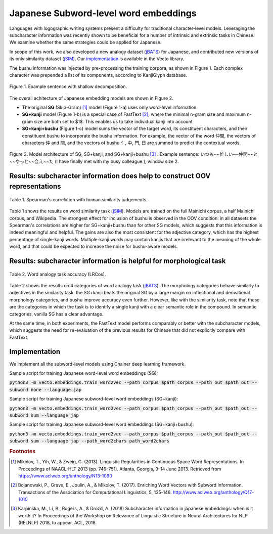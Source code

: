 .. title: Japanese Subword-level word embeddings
.. slug: subword_jp
.. tags: mathjax
.. use_math: true
.. hidetitle: True
.. pretty_url: True
.. template: subword_jp.tmpl

.. role:: emph

======================================
Japanese Subword-level word embeddings
======================================

Languages with logographic writing systems present a difficulty for traditional character-level models. Leveraging the subcharacter information was recently shown to be beneficial for a number of intrinsic and extrinsic tasks in Chinese. We examine whether the same strategies could be applied for Japanese.

.. TODO: add refs to Chinese papers

In scope of this work, we also developed a new analogy dataset (jBATS_) for Japanese, and contributed new versions of its only similarity dataset (jSIM_). Our `implementation`_ is available in the Vecto library.

The bushu information was injected by pre-processing the training corpora, as shown in Figure 1. Each complex character was prepended a list of its components, according to KanjiGlyph database.

.. figure:: /assets/img/subword/jap/bushu_example.png
  :width: 400 px
  :align: center

  Figure 1. Example sentence with shallow decomposition.

.. TODO: add ref to the database and individual kanji decomposition graph in the figure

The overall achitecture of Japanese embedding models are shown in Figure 2.

- The original **SG** (Skip-Gram) [#f1]_ model (Figure 1-a) uses only word-level information.
- **SG+kanji** model (Figure 1-b) is a special case of FastText [#f2]_, where the minimal n-gram size and maximum n-gram size are both set to $1$. This enables us to take individual kanji into account.
- **SG+kanji+bushu** (Figure 1-c) model sums the vector of the target word, its constituent characters, and their constituent bushu to incorporate the bushu information. For example, the vector of the word 仲間, the vectors of characters 仲 and 間, and the vectors of bushu 亻, 中, 門, 日 are summed to predict the contextual words.

.. figure:: /assets/img/subword/jap/models.png
   :width: 600 px
   :align: center

   Figure 2. Model architecture of SG, SG+kanji, and SG+kanji+bushu [#f3]_ .
   Example sentence: いつも~~忙しい~~仲間~~と~~やっと~~会え~~た (I have finally met with my busy colleague.), window size 2.



----------------------------------------------------------------------------
Results: subcharacter information does help to construct OOV representations
----------------------------------------------------------------------------


.. figure:: /assets/img/subword/jap/similarity.png
   :width: 600 px
   :align: center

   Table 1. Spearman's correlation with human similarity judgements.


Table 1 shows the results on word similarity task (jSIM_). Models are trained on the full Mainichi corpus, a half Mainichi corpus, and Wikipedia.
The strongest effect for inclusion of bushu is observed in the OOV condition: in all datasets the Spearman's correlations are higher for SG+kanji+bushu
than for other SG models, which suggests that this information is indeed meaningful and helpful. The gains are also the most consistent for the adjective category, which has the highest percentage of single-kanji words. Multiple-kanji words may contain kanjis that are irrelevant to the meaning of the whole word, and that could be expected to increase the noise for bushu-aware models.


.. TODO: add mainichi corpus ref

.. _jSIM: /projects/jSIM

-------------------------------------------------------------------
Results: subcharacter information is helpful for morphological task
-------------------------------------------------------------------

.. figure:: /assets/img/subword/jap/analogy.png
   :width: 300 px
   :align: center

   Table 2. Word analogy task accuracy (LRCos).

Table 2 shows the results on 4 categories of word analogy task (jBATS_).
The morphology categories behave similarly to adjectives in the similarity task:
the SG+kanji beats the original SG by a large margin on inflectional and derivational morphology categories, and bushu improve accuracy even further. However, like with the similarity task, note that these are the categories in which the task is to identify a single kanji with a clear semantic role in the compound. In semantic categories, vanilla SG has a clear advantage.

At the same time, in both experiments, the FastText model performs comparably or better with the subcharacter models, which suggests the need for re-evaluation of the previous results for Chinese that did not explicitly compare with FastText.

.. _jBATS: /projects/jBATS


--------------
Implementation
--------------

We implement all the subword-level models using Chainer deep learning framework.

Sample script for training Japanese word-level word embeddings (SG):

:code:`python3 -m vecto.embeddings.train_word2vec --path_corpus $path_corpus --path_out $path_out --subword none --language jap`


Sample script for training Japanese subword-level word embeddings (SG+kanji):

:code:`python3 -m vecto.embeddings.train_word2vec --path_corpus $path_corpus --path_out $path_out --subword sum --language jap`

Sample script for training Japanese subword-level word embeddings (SG+kanji+bushu):

:code:`python3 -m vecto.embeddings.train_word2vec --path_corpus $path_corpus --path_out $path_out --subword sum --language jap --path_word2chars path_word2chars`



.. rubric:: Footnotes

.. [#f1] Mikolov, T., Yih, W., & Zweig, G. (2013). Linguistic Regularities in Continuous Space Word Representations. In Proceedings of NAACL-HLT 2013 (pp. 746–751). Atlanta, Georgia, 9–14 June 2013. Retrieved from https://www.aclweb.org/anthology/N13-1090
.. [#f2] Bojanowski, P., Grave, E., Joulin, A., & Mikolov, T. (2017). Enriching Word Vectors with Subword Information. Transactions of the Association for Computational Linguistics, 5, 135-146. http://www.aclweb.org/anthology/Q17-1010
.. [#f3] Karpinska, M., Li, B., Rogers, A., & Drozd, A. (2018) Subcharacter information in japanese embeddings: when is it worth it? In Proceedings of the Workshop on Relevance of Linguistic Structure in Neural Architectures for NLP (RELNLP) 2018, to appear. ACL, 2018.


